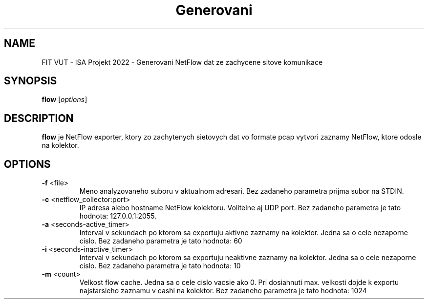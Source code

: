 .TH Generovani NetFlow
.SH NAME
FIT VUT - ISA Projekt 2022 - Generovani NetFlow dat ze zachycene sitove komunikace 
.SH SYNOPSIS
.B flow
[\fIoptions\fR]
.SH DESCRIPTION
.B flow
je NetFlow exporter, ktory zo zachytenych sietovych dat vo formate pcap vytvori zaznamy NetFlow, ktore odosle na kolektor.
.SH OPTIONS
.TP
.BR \-f " <file>
Meno analyzovaneho suboru v aktualnom adresari.
Bez zadaneho parametra prijma subor na STDIN.
.TP
.BR \-c " <netflow_collector:port>
IP adresa alebo hostname NetFlow kolektoru. Volitelne aj UDP port.
Bez zadaneho parametra je tato hodnota: 127.0.0.1:2055.
.TP
.BR \-a " <seconds-active_timer>
Interval v sekundach po ktorom sa exportuju aktivne zaznamy na kolektor. Jedna sa o cele nezaporne cislo.
Bez zadaneho parametra je tato hodnota: 60
.TP
.BR \-i " <seconds-inactive_timer>
Interval v sekundach po ktorom sa exportuju neaktivne zaznamy na kolektor. Jedna sa o cele nezaporne cislo.
Bez zadaneho parametra je tato hodnota: 10
.TP
.BR \-m " <count>
Velkost flow cache. Jedna sa o cele cislo vacsie ako 0. Pri dosiahnuti max. velkosti dojde k exportu najstarsieho zaznamu v cashi na kolektor.
Bez zadaneho parametra je tato hodnota: 1024

